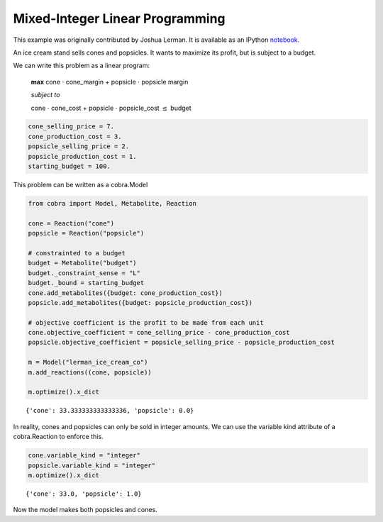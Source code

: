 
Mixed-Integer Linear Programming
================================

This example was originally contributed by Joshua Lerman. It is
available as an IPython
`notebook <http://nbviewer.ipython.org/github/opencobra/cobrapy/blob/master/documentation_builder/milp.ipynb>`__.

An ice cream stand sells cones and popsicles. It wants to maximize its
profit, but is subject to a budget.

We can write this problem as a linear program:

    **max** cone :math:`\cdot` cone\_margin + popsicle :math:`\cdot`
    popsicle margin

    *subject to*

    cone :math:`\cdot` cone\_cost + popsicle :math:`\cdot`
    popsicle\_cost :math:`\le` budget

.. code:: python

    cone_selling_price = 7.
    cone_production_cost = 3.
    popsicle_selling_price = 2.
    popsicle_production_cost = 1.
    starting_budget = 100.

This problem can be written as a cobra.Model

.. code:: python

    from cobra import Model, Metabolite, Reaction
    
    cone = Reaction("cone")
    popsicle = Reaction("popsicle")
    
    # constrainted to a budget
    budget = Metabolite("budget")
    budget._constraint_sense = "L"
    budget._bound = starting_budget
    cone.add_metabolites({budget: cone_production_cost})
    popsicle.add_metabolites({budget: popsicle_production_cost})
    
    # objective coefficient is the profit to be made from each unit
    cone.objective_coefficient = cone_selling_price - cone_production_cost
    popsicle.objective_coefficient = popsicle_selling_price - popsicle_production_cost
    
    m = Model("lerman_ice_cream_co")
    m.add_reactions((cone, popsicle))
    
    m.optimize().x_dict



.. parsed-literal::

    {'cone': 33.333333333333336, 'popsicle': 0.0}



In reality, cones and popsicles can only be sold in integer amounts. We
can use the variable kind attribute of a cobra.Reaction to enforce this.

.. code:: python

    cone.variable_kind = "integer"
    popsicle.variable_kind = "integer"
    m.optimize().x_dict



.. parsed-literal::

    {'cone': 33.0, 'popsicle': 1.0}



Now the model makes both popsicles and cones.
